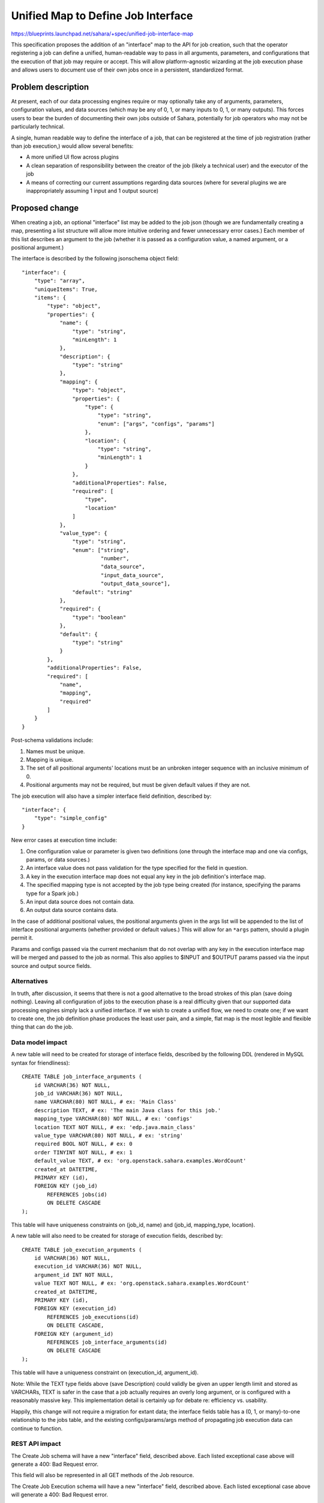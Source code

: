..
 This work is licensed under a Creative Commons Attribution 3.0 Unported
 License.

 http://creativecommons.org/licenses/by/3.0/legalcode

===================================
Unified Map to Define Job Interface
===================================

https://blueprints.launchpad.net/sahara/+spec/unified-job-interface-map

This specification proposes the addition of an "interface" map to the API for
job creation, such that the operator registering a job can define a unified,
human-readable way to pass in all arguments, parameters, and configurations
that the execution of that job may require or accept. This will allow
platform-agnostic wizarding at the job execution phase and allows users to
document use of their own jobs once in a persistent, standardized format.

Problem description
===================

At present, each of our data processing engines require or may optionally take
any of arguments, parameters, configuration values, and data sources (which
may be any of 0, 1, or many inputs to 0, 1, or many outputs). This forces
users to bear the burden of documenting their own jobs outside of Sahara,
potentially for job operators who may not be particularly technical.

A single, human readable way to define the interface of a job, that can be
registered at the time of job registration (rather than job execution,) would
allow several benefits:

* A more unified UI flow across plugins
* A clean separation of responsibility between the creator of the job (likely
  a technical user) and the executor of the job
* A means of correcting our current assumptions regarding data sources (where
  for several plugins we are inappropriately assuming 1 input and 1 output
  source)

Proposed change
===============

When creating a job, an optional "interface" list may be added to the job
json (though we are fundamentally creating a map, presenting a list structure
will allow more intuitive ordering and fewer unnecessary error cases.) Each
member of this list describes an argument to the job (whether it is passed
as a configuration value, a named argument, or a positional argument.)

The interface is described by the following jsonschema object field:

::

    "interface": {
        "type": "array",
        "uniqueItems": True,
        "items": {
            "type": "object",
            "properties": {
                "name": {
                    "type": "string",
                    "minLength": 1
                },
                "description": {
                    "type": "string"
                },
                "mapping": {
                    "type": "object",
                    "properties": {
                        "type": {
                            "type": "string",
                            "enum": ["args", "configs", "params"]
                        },
                        "location": {
                            "type": "string",
                            "minLength": 1
                        }
                    },
                    "additionalProperties": False,
                    "required": [
                        "type",
                        "location"
                    ]
                },
                "value_type": {
                    "type": "string",
                    "enum": ["string",
                             "number",
                             "data_source",
                             "input_data_source",
                             "output_data_source"],
                    "default": "string"
                },
                "required": {
                    "type": "boolean"
                },
                "default": {
                    "type": "string"
                }
            },
            "additionalProperties": False,
            "required": [
                "name",
                "mapping",
                "required"
            ]
        }
    }

Post-schema validations include:

1) Names must be unique.
2) Mapping is unique.
3) The set of all positional arguments' locations must be an unbroken integer
   sequence with an inclusive minimum of 0.
4) Positional arguments may not be required, but must be given default values
   if they are not.

The job execution will also have a simpler interface field definition,
described by:

::

    "interface": {
        "type": "simple_config"
    }

New error cases at execution time include:

1) One configuration value or parameter is given two definitions (one through
   the interface map and one via configs, params, or data sources.)
2) An interface value does not pass validation for the type specified for the
   field in question.
3) A key in the execution interface map does not equal any key in the job
   definition's interface map.
4) The specified mapping type is not accepted by the job type being created
   (for instance, specifying the params type for a Spark job.)
5) An input data source does not contain data.
6) An output data source contains data.

In the case of additional positional values, the positional arguments given
in the args list will be appended to the list of interface positional
arguments (whether provided or default values.) This will allow for an
``*args`` pattern, should a plugin permit it.

Params and configs passed via the current mechanism that do not overlap with
any key in the execution interface map will be merged and passed to the job as
normal. This also applies to $INPUT and $OUTPUT params passed via the input
source and output source fields.

Alternatives
------------

In truth, after discussion, it seems that there is not a good alternative to
the broad strokes of this plan (save doing nothing). Leaving all configuration
of jobs to the execution phase is a real difficulty given that our supported
data processing engines simply lack a unified interface. If we wish to create
a unified flow, we need to create one; if we want to create one, the job
definition phase produces the least user pain, and a simple, flat map is the
most legible and flexible thing that can do the job.

Data model impact
-----------------

A new table will need to be created for storage of interface fields, described
by the following DDL (rendered in MySQL syntax for friendliness):

::

    CREATE TABLE job_interface_arguments (
        id VARCHAR(36) NOT NULL,
        job_id VARCHAR(36) NOT NULL,
        name VARCHAR(80) NOT NULL, # ex: 'Main Class'
        description TEXT, # ex: 'The main Java class for this job.'
        mapping_type VARCHAR(80) NOT NULL, # ex: 'configs'
        location TEXT NOT NULL, # ex: 'edp.java.main_class'
        value_type VARCHAR(80) NOT NULL, # ex: 'string'
        required BOOL NOT NULL, # ex: 0
        order TINYINT NOT NULL, # ex: 1
        default_value TEXT, # ex: 'org.openstack.sahara.examples.WordCount'
        created_at DATETIME,
        PRIMARY KEY (id),
        FOREIGN KEY (job_id)
            REFERENCES jobs(id)
            ON DELETE CASCADE
    );

This table will have uniqueness constraints on (job_id, name) and (job_id,
mapping_type, location).

A new table will also need to be created for storage of execution fields,
described by:

::

    CREATE TABLE job_execution_arguments (
        id VARCHAR(36) NOT NULL,
        execution_id VARCHAR(36) NOT NULL,
        argument_id INT NOT NULL,
        value TEXT NOT NULL, # ex: 'org.openstack.sahara.examples.WordCount'
        created_at DATETIME,
        PRIMARY KEY (id),
        FOREIGN KEY (execution_id)
            REFERENCES job_executions(id)
            ON DELETE CASCADE,
        FOREIGN KEY (argument_id)
            REFERENCES job_interface_arguments(id)
            ON DELETE CASCADE
    );

This table will have a uniqueness constraint on (execution_id, argument_id).

Note: While the TEXT type fields above (save Description) could validly be
given an upper length limit and stored as VARCHARs, TEXT is safer in the case
that a job actually requires an overly long argument, or is configured with
a reasonably massive key. This implementation detail is certainly up for
debate re: efficiency vs. usability.

Happily, this change will not require a migration for extant data; the
interface fields table has a (0, 1, or many)-to-one relationship to the jobs
table, and the existing configs/params/args method of propagating job
execution data can continue to function.

REST API impact
---------------

The Create Job schema will have a new "interface" field, described above. Each
listed exceptional case above will generate a 400: Bad Request error.

This field will also be represented in all GET methods of the Job resource.

The Create Job Execution schema will have a new "interface" field, described
above. Each listed exceptional case above will generate a 400: Bad Request
error.

This field will also be represented in all GET methods of the Job Execution
resource.

No other impact is foreseen.

Note: I am profoundly open to better options for terminology throughout this
document. As "args", "params", and "configs" are already taken, naming of a
new option has become difficult. "Interface" and "Interface arguments" seem
to me to be the best option remaining in all cases. If you can do one better,
please do.

Note: As interface fields will be represented in the data layer as individual
records, it would be possible to create an entirely new set of CRUD methods
for this object. I believe that course of action to be unnecessarily heavy,
however: should the job binary change, the job must be recreated regardless,
and a sensible interface need not change for the life of any concrete binary.

Other end user impact
---------------------

python-saharaclient will require changes precisely parallel to the interface
changes described above.

Deployer impact
---------------

None.

Developer impact
----------------

None.

Sahara-image-elements impact
----------------------------

None.

Sahara-dashboard / Horizon impact
---------------------------------

The immediate change does not require a Horizon change. Any UI that utilizes
this feature should be represented as a separate blueprint and spec, and will
doubtless touch wizarding decisions which are wholly orthogonal to this
feature.

Implementation
==============

Assignee(s)
-----------

Primary assignee:
  egafford

Other contributors:
  None

Work Items
----------

1) API updates as specified.
2) DB layer updates as specified.
3) Job execution argument validation and propagation to clusters.
4) Testing.
5) Python-saharaclient updates and testing.

Dependencies
============

None at present.

Testing
=======

A tempest test will cover injection of each mapping type into jobs (args,
configs, params.) This will be tested via a Pig job, as that type may take all
of the above. This test will include arguments mapping to both a Swift
datasource and an HDFS datasource, to ensure that both URL types are preserved
through the flow.

Thorough unit testing is assumed.

Documentation Impact
====================

None that have not already been mentioned.

References
==========

Chat_ (2014/12/05; begins at 2014-12-05T16:07:55)

.. _Chat: http://eavesdrop.openstack.org/irclogs/%23openstack-sahara/%23openstack-sahara.2014-12-05.log

